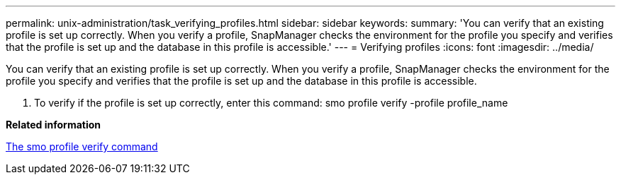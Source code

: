 ---
permalink: unix-administration/task_verifying_profiles.html
sidebar: sidebar
keywords: 
summary: 'You can verify that an existing profile is set up correctly. When you verify a profile, SnapManager checks the environment for the profile you specify and verifies that the profile is set up and the database in this profile is accessible.'
---
= Verifying profiles
:icons: font
:imagesdir: ../media/

[.lead]
You can verify that an existing profile is set up correctly. When you verify a profile, SnapManager checks the environment for the profile you specify and verifies that the profile is set up and the database in this profile is accessible.

. To verify if the profile is set up correctly, enter this command: smo profile verify -profile profile_name

*Related information*

xref:reference_the_smosmsapprofile_verify_command.adoc[The smo profile verify command]
